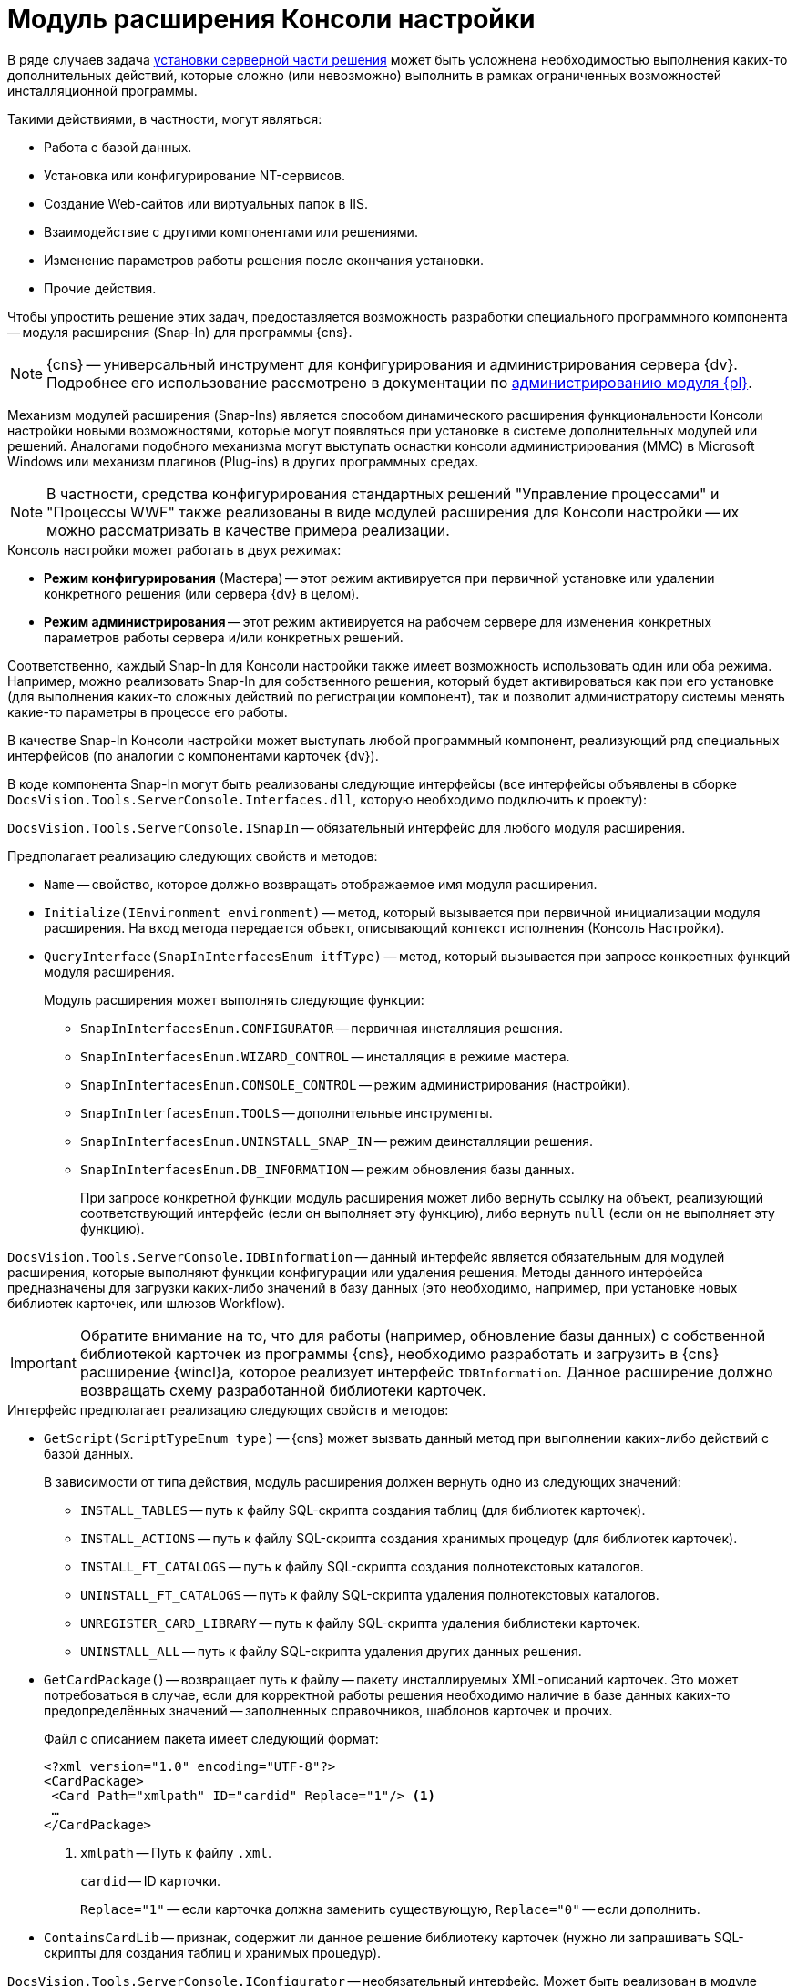 = Модуль расширения Консоли настройки

В ряде случаев задача xref:solutions/distribution-server.adoc[установки серверной части решения] может быть усложнена необходимостью выполнения каких-то дополнительных действий, которые сложно (или невозможно) выполнить в рамках ограниченных возможностей инсталляционной программы.

.Такими действиями, в частности, могут являться:
* Работа с базой данных.
* Установка или конфигурирование NT-сервисов.
* Создание Web-сайтов или виртуальных папок в IIS.
* Взаимодействие с другими компонентами или решениями.
* Изменение параметров работы решения после окончания установки.
* Прочие действия.

Чтобы упростить решение этих задач, предоставляется возможность разработки специального программного компонента -- модуля расширения (Snap-In) для программы {cns}.

[NOTE]
====
{cns} -- универсальный инструмент для конфигурирования и администрирования сервера {dv}. Подробнее его использование рассмотрено в документации по xref:platform:admin:console.adoc[администрированию модуля {pl}].
====

Механизм модулей расширения (Snap-Ins) является способом динамического расширения функциональности Консоли настройки новыми возможностями, которые могут появляться при установке в системе дополнительных модулей или решений. Аналогами подобного механизма могут выступать оснастки консоли администрирования (MMC) в Microsoft Windows или механизм плагинов (Plug-ins) в других программных средах.

[NOTE]
====
В частности, средства конфигурирования стандартных решений "Управление процессами" и "Процессы WWF" также реализованы в виде модулей расширения для Консоли настройки -- их можно рассматривать в качестве примера реализации.
====

.Консоль настройки может работать в двух режимах:
* *Режим конфигурирования* (Мастера) -- этот режим активируется при первичной установке или удалении конкретного решения (или сервера {dv} в целом).
* *Режим администрирования* -- этот режим активируется на рабочем сервере для изменения конкретных параметров работы сервера и/или конкретных решений.

Соответственно, каждый Snap-In для Консоли настройки также имеет возможность использовать один или оба режима. Например, можно реализовать Snap-In для собственного решения, который будет активироваться как при его установке (для выполнения каких-то сложных действий по регистрации компонент), так и позволит администратору системы менять какие-то параметры в процессе его работы.

В качестве Snap-In Консоли настройки может выступать любой программный компонент, реализующий ряд специальных интерфейсов (по аналогии с компонентами карточек {dv}).

В коде компонента Snap-In могут быть реализованы следующие интерфейсы (все интерфейсы объявлены в сборке `DocsVision.Tools.ServerConsole.Interfaces.dll`, которую необходимо подключить к проекту):

`DocsVision.Tools.ServerConsole.ISnapIn` -- обязательный интерфейс для любого модуля расширения.

.Предполагает реализацию следующих свойств и методов:
* `Name` -- свойство, которое должно возвращать отображаемое имя модуля расширения.
* `Initialize(IEnvironment environment)` -- метод, который вызывается при первичной инициализации модуля расширения. На вход метода передается объект, описывающий контекст исполнения (Консоль Настройки).
* `QueryInterface(SnapInInterfacesEnum itfType)` -- метод, который вызывается при запросе конкретных функций модуля расширения.
+
.Модуль расширения может выполнять следующие функции:
** `SnapInInterfacesEnum.CONFIGURATOR` -- первичная инсталляция решения.
** `SnapInInterfacesEnum.WIZARD_CONTROL` -- инсталляция в режиме мастера.
** `SnapInInterfacesEnum.CONSOLE_CONTROL` -- режим администрирования (настройки).
** `SnapInInterfacesEnum.TOOLS` -- дополнительные инструменты.
** `SnapInInterfacesEnum.UNINSTALL_SNAP_IN` -- режим деинсталляции решения.
** `SnapInInterfacesEnum.DB_INFORMATION` -- режим обновления базы данных.
+
При запросе конкретной функции модуль расширения может либо вернуть ссылку на объект, реализующий соответствующий интерфейс (если он выполняет эту функцию), либо вернуть `null` (если он не выполняет эту функцию).

`DocsVision.Tools.ServerConsole.IDBInformation` -- данный интерфейс является обязательным для модулей расширения, которые выполняют функции конфигурации или удаления решения. Методы данного интерфейса предназначены для загрузки каких-либо значений в базу данных (это необходимо, например, при установке новых библиотек карточек, или шлюзов Workflow).

[IMPORTANT]
====
Обратите внимание на то, что для работы (например, обновление базы данных) с собственной библиотекой карточек из программы {cns}, необходимо разработать и загрузить в {cns} расширение {wincl}а, которое реализует интерфейс `IDBInformation`. Данное расширение должно возвращать схему разработанной библиотеки карточек.
====

.Интерфейс предполагает реализацию следующих свойств и методов:
* `GetScript(ScriptTypeEnum type)` -- {cns} может вызвать данный метод при выполнении каких-либо действий с базой данных.
+
.В зависимости от типа действия, модуль расширения должен вернуть одно из следующих значений:
** `INSTALL_TABLES` -- путь к файлу SQL-скрипта создания таблиц (для библиотек карточек).
** `INSTALL_ACTIONS` -- путь к файлу SQL-скрипта создания хранимых процедур (для библиотек карточек).
** `INSTALL_FT_CATALOGS` -- путь к файлу SQL-скрипта создания полнотекстовых каталогов.
** `UNINSTALL_FT_CATALOGS` -- путь к файлу SQL-скрипта удаления полнотекстовых каталогов.
** `UNREGISTER_CARD_LIBRARY` -- путь к файлу SQL-скрипта удаления библиотеки карточек.
** `UNINSTALL_ALL` -- путь к файлу SQL-скрипта удаления других данных решения.
* `GetCardPackage(`) -- возвращает путь к файлу -- пакету инсталлируемых XML-описаний карточек. Это может потребоваться в случае, если для корректной работы решения необходимо наличие в базе данных каких-то предопределённых значений -- заполненных справочников, шаблонов карточек и прочих.
+
--
.Файл с описанием пакета имеет следующий формат:
[source,xml]
----
<?xml version="1.0" encoding="UTF-8"?>
<CardPackage>
 <Card Path="xmlpath" ID="cardid" Replace="1"/> <.>
 …
</CardPackage>
----
<.> `xmlpath` -- Путь к файлу `.xml`.
+
`cardid` -- ID карточки.
+
`Replace="1"` -- если карточка должна заменить существующую, `Replace="0"` -- если дополнить.
--
+
* `ContainsCardLib` -- признак, содержит ли данное решение библиотеку карточек (нужно ли запрашивать SQL-скрипты для создания таблиц и хранимых процедур).

`DocsVision.Tools.ServerConsole.IConfigurator` -- необязательный интерфейс. Может быть реализован в модуле расширения, выполняющем функции первичной конфигурации решения (`SnapInInterfacesEnum.CONFIGURATOR`).

.Интерфейс предполагает реализацию следующего метода:
* `Execute()` -- единственный метод, который должен выполнять все задачи по корректной инсталляции решения. Возвращаемое значение показывает успешность (`true`) или неудачу (`false`) установки.

`DocsVision.Tools.ServerConsole.IUninstallSnapIn` -- необязательный интерфейс. Может быть реализован в модуле расширения, выполняющем функции удаления решения (`SnapInInterfacesEnum.UNINSTALL_SNAP_IN`).

.Интерфейс предполагает реализацию следующего метода:
* `Uninstall(Boolean)` -- единственный метод, который должен выполнять все задачи по корректному удалению решения. Входящий параметр указывает на необходимость удалить (`true`) или сохранить (`false`) настройки решения.

`DocsVision.Tools.ServerConsole.ITools` -- необязательный интерфейс. Может быть реализован в модуле расширения, дополняющим {cns} специфическими Инструментами (`SnapInInterfacesEnum.TOOLS`).

.Интерфейс предполагает реализацию следующего свойства:
* `Controls` -- возвращает массив элементов управления для конкретных инструментов. Элемент управления для реализации каждого инструмента должен реализовывать интерфейс `IControl (IControl2)`.

`DocsVision.Tools.ServerConsole.IConsoleControl` -- необязательный интерфейс. Может быть реализован в элементе управления, который будет отображаться пользователю при установке в режиме мастера (`SnapInInterfacesEnum.WIZARD_CONTROL`) или в режиме администрирования (`SnapInInterfacesEnum.CONSOLE_CONTROL`).

.Интерфейс предполагает реализацию следующих свойств и методов:
* `ControlChanged` -- событие, которое элемент управления должен инициировать при изменении данных.
* `Caption` -- свойство, возвращающее отображаемое имя элемента управления.
* `Instance` -- свойство, возвращающее ссылку на элемент управления `WinForms`.
* `Changed` -- признак изменения настроек решения.
* `Valid` -- признак корректности указанных настроек решения.
* `Initialize()` -- метод первичной инициализации элемента управления.
* `Execute()` -- метод, вызываемый при завершении конфигурирования.

.Пример кода модуля расширения с реализацией этих интерфейсов:
[source,csharp]
----
namespace DocsVision.Sample.SnapIn
{
 public class SnapIn : ISnapIn, IConfigurator, IUninstallSnapIn
 {
  private IEnvironment _environment;
  
  public SnapIn() { } <.>
  
  public string Name
  {
   get { return "My Snap-In"; }
  }
  
  public string LibraryID
  {
   get { return "00000000-0000-0000-0000-000000000000"; }
  } 
  
  public void Initialize(IEnvironment environment)
  {
   _environment = environment;
  }
  
  public object QueryInterface(SnapInInterfacesEnum itfType)
  {
   object result = null;
   switch (itfType)
   {
    case SnapInInterfacesEnum.CONFIGURATOR:
    case SnapInInterfacesEnum.UNINSTALL_SNAP_IN:
     result = this;
     break;
   }
   return result;
  }
  
  public bool Execute() <.>
  {

   return true; <.>
  }
  
  public void Uninstall(bool removeSettings) <.>
  {
<.>
  }
 }
}
----
<.> Реализация интерфейса `ISnapIn`.
<.> Реализация интерфейса `IConfigurator`.
<.> Регистрация компонент решения.
<.> Реализация интерфейса `IUninstallSnapIn`.
<.> Разрегистрация компонент решения.

В коде модуля расширения, можно обращаться к различным вспомогательным сервисам, которые предоставляет {cns} для упрощения решения типовых задач. Чтобы обратиться к сервисам, воспользоваться ссылкой на объект контекста (`IEnvironment`), ссылка передается модулю расширения при инициализации. Этот объект имеет единственный метод: `QueryService(EnvironmentServiceEnum service)` -- возвращающий ссылку на конкретный вспомогательный сервис, запрошенный в параметре.

.Доступны следующие сервисы:
* `EnvironmentServiceEnum.LOg` -- возвращает ссылку на сервис `ILog`, позволяющий записывать сообщения в общий журнал работы Консоли настройки.
* `EnvironmentServiceEnum.COMMON_SETTINGS` -- возвращает ссылку на сервис `ICommonSettings2`, позволяющий прочитать и/или изменить основные настройки сервера {dv}.
* `EnvironmentServiceEnum.WORKER_PROCESS` -- возвращает ссылку на сервис `IWorkerProcess`, позволяющий модулю расширения корректно функционировать при выполнении длительных операций (например, отображать индикатор прогресса выполнения). Для реализации таких операций, соответствующие объекты модуля расширения должны реализовывать интерфейс `ILengthyOperation3`.
* `EnvironmentServiceEnum.DB_INSTALLER` -- возвращает ссылку на сервис `IDbInstaller`, позволяющий выполнять операции с базой данных (например исполнить сценарий SQL из строки или из файла).
* `EnvironmentServiceEnum.CARD_LIB_CONFIGURATOR` -- возвращает ссылку на сервис `ICardLibConfigurator2`, позволяющий корректно установить или удалить описание библиотеки карточек.
* `EnvironmentServiceEnum.CARD_IMPORTER` -- возвращает ссылку на сервис `ICardImporter`, позволяющий загрузить в базу данных предопределённые значения (экспортированные в формат XML).
* `EnvironmentServiceEnum.MANAGEMENT` -- возвращает ссылку на сервис `IManagement`, позволяющий управлять работой других сервисов и решений.

Пример использования вспомогательного сервиса Консоли настройки в модуле расширения для записи сообщения в журнал:

[source,csharp]
----
ILog log = (ILog)_environment.QueryService(EnvironmentServiceEnum.LOG);
log.WriteMessage("Конфигурирование решения успешно завершено");
----

Разработанный модуль расширения необходимо зарегистрировать на сервере в процессе инсталляции серверной части решения. Для этого программа инсталляции должна создать в реестре ключ в ветке `{hklm}\Software\DocsVision\ВЕРСИЯ\Console\Snap-Ins`.

.Необходимо создать ключ с именем своего модуля расширения, в котором создать два строковых значения:
* `Path` -- полный путь к сборке, в которой реализован модуль расширения.
* `TypeName` -- имя основного класса, реализующего интерфейс `ISnapIn` в разработанном модуле расширения (например, `DocsVision.Sample.SnapIn.SnapIn`).

Чтобы запустить {cns} в режиме конфигурирования нового модуля расширения, необходимо запустить её исполняемый файл с ключами: `ServerConsole.exe /c /n ИМЯ_РЕШЕНИЯ`. Вызов этой команды можно сделать последним шагом программы инсталляции серверной части решения.
